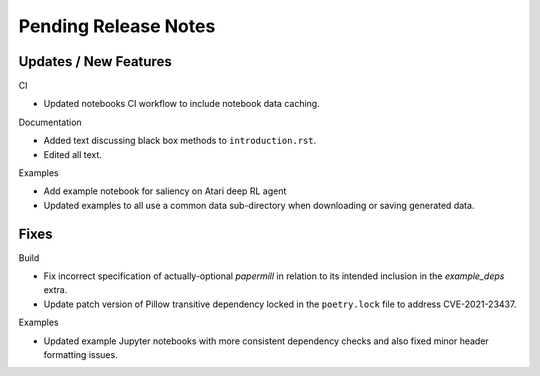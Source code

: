Pending Release Notes
=====================

Updates / New Features
----------------------

CI

* Updated notebooks CI workflow to include notebook data caching.

Documentation

* Added text discussing black box methods to ``introduction.rst``.

* Edited all text.

Examples

* Add example notebook for saliency on Atari deep RL agent

* Updated examples to all use a common data sub-directory when downloading or
  saving generated data.

Fixes
-----

Build

* Fix incorrect specification of actually-optional `papermill` in relation to
  its intended inclusion in the `example_deps` extra.

* Update patch version of Pillow transitive dependency locked in the
  ``poetry.lock`` file to address CVE-2021-23437.

Examples

* Updated example Jupyter notebooks with more consistent dependency checks and
  also fixed minor header formatting issues.
